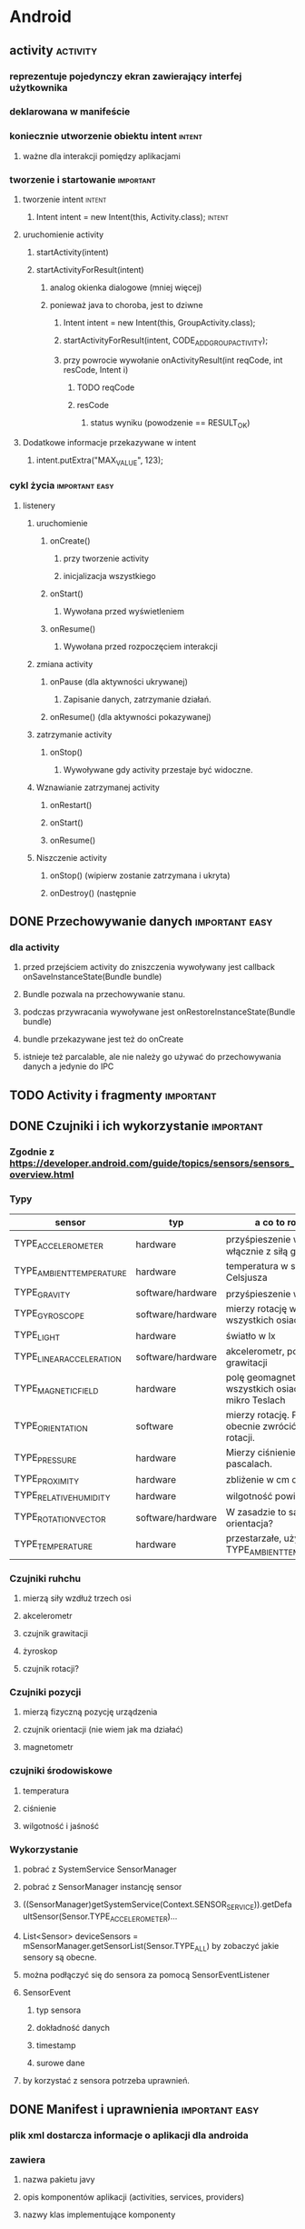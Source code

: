 * Android
** activity                                                        :activity:
*** reprezentuje pojedynczy ekran zawierający interfej użytkownika
*** deklarowana w manifeście
*** koniecznie utworzenie obiektu intent                             :intent:
**** ważne dla interakcji pomiędzy aplikacjami
*** tworzenie i startowanie                                       :important:
**** tworzenie intent                                                :intent:
***** Intent intent = new Intent(this, Activity.class);              :intent:
**** uruchomienie activity
***** startActivity(intent)
***** startActivityForResult(intent)
****** analog okienka dialogowe (mniej więcej)
****** ponieważ java to choroba, jest to dziwne
******* Intent intent = new Intent(this, GroupActivity.class);
******* startActivityForResult(intent, CODE_ADD_GROUP_ACTIVITY);
******* przy powrocie wywołanie onActivityResult(int reqCode, int resCode, Intent i)
******** TODO reqCode
******** resCode
********* status wyniku (powodzenie == RESULT_OK)
**** Dodatkowe informacje przekazywane w intent
***** intent.putExtra("MAX_VALUE", 123);
*** cykl życia                                               :important:easy:
**** listenery
***** uruchomienie
****** onCreate()
******* przy tworzenie activity
******* inicjalizacja wszystkiego
****** onStart()
******* Wywołana przed wyświetleniem
****** onResume()
******* Wywołana przed rozpoczęciem interakcji
***** zmiana activity
****** onPause (dla aktywności ukrywanej)
******* Zapisanie danych, zatrzymanie działań.
****** onResume() (dla aktywności pokazywanej)
***** zatrzymanie activity
****** onStop()
******* Wywoływane gdy activity przestaje być widoczne.
***** Wznawianie zatrzymanej activity
****** onRestart()
****** onStart()
****** onResume()
***** Niszczenie activity
****** onStop() (wipierw zostanie zatrzymana i ukryta)
****** onDestroy() (następnie
** DONE Przechowywanie danych                                :important:easy:
   CLOSED: [2018-01-23 wto 19:15]
*** dla activity
**** przed przejściem activity do zniszczenia wywoływany jest callback onSaveInstanceState(Bundle bundle)
**** Bundle pozwala na przechowywanie stanu.
**** podczas przywracania wywoływane jest onRestoreInstanceState(Bundle bundle)
**** bundle przekazywane jest też do onCreate
**** istnieje też parcalable, ale nie należy go używać do przechowywania danych a jedynie do IPC
** TODO Activity i fragmenty                                      :important:
** DONE Czujniki i ich wykorzystanie                              :important:
   CLOSED: [2018-01-23 wto 18:38]
*** Zgodnie z https://developer.android.com/guide/topics/sensors/sensors_overview.html
*** Typy
    | sensor                   | typ               | a co to robi?                                            |
    |--------------------------+-------------------+----------------------------------------------------------|
    | TYPE_ACCELEROMETER       | hardware          | przyśpieszenie w m/s^2 włącznie z siłą grawitacji        |
    | TYPE_AMBIENT_TEMPERATURE | hardware          | temperatura w stopniach Celsjusza                        |
    | TYPE_GRAVITY             | software/hardware | przyśpieszenie w m/s^2                                   |
    | TYPE_GYROSCOPE           | software/hardware | mierzy rotację we wszystkich osiach                      |
    | TYPE_LIGHT               | hardware          | światło w lx                                             |
    | TYPE_LINEAR_ACCELERATION | software/hardware | akcelerometr, pomija siłę grawitacji                     |
    | TYPE_MAGNETIC_FIELD      | hardware          | polę geomagnetyczne we wszystkich osiach w mikro Teslach |
    | TYPE_ORIENTATION         | software          | mierzy rotację. Potrafi obecnie zwrócić macierz rotacji. |
    | TYPE_PRESSURE            | hardware          | Mierzy ciśnienie w pascalach.                            |
    | TYPE_PROXIMITY           | hardware          | zbliżenie w cm od ekranu                                 |
    | TYPE_RELATIVE_HUMIDITY   | hardware          | wilgotność powietrza w %                                 |
    | TYPE_ROTATION_VECTOR     | software/hardware | W zasadzie to samo to orientacja?                        |
    | TYPE_TEMPERATURE         | hardware          | przestarzałe, używać TYPE_AMBIENT_TEMPERATURE            |
*** Czujniki ruhchu
**** mierzą siły wzdłuż trzech osi
**** akcelerometr
**** czujnik grawitacji
**** żyroskop
**** czujnik rotacji?
*** Czujniki pozycji
**** mierzą fizyczną pozycję urządzenia
**** czujnik orientacji (nie wiem jak ma działać)
**** magnetometr
*** czujniki środowiskowe
**** temperatura
**** ciśnienie
**** wilgotność i jaśność
*** Wykorzystanie
**** pobrać z SystemService SensorManager
**** pobrać z SensorManager instancję sensor
**** ((SensorManager)getSystemService(Context.SENSOR_SERVICE)).getDefaultSensor(Sensor.TYPE_ACCELEROMETER)...
**** List<Sensor> deviceSensors = mSensorManager.getSensorList(Sensor.TYPE_ALL) by zobaczyć jakie sensory są obecne.
**** można podłączyć się do sensora za pomocą SensorEventListener
**** SensorEvent
***** typ sensora
***** dokładność danych
***** timestamp
***** surowe dane
**** by korzystać z sensora potrzeba uprawnień.
** DONE Manifest i uprawnienia                               :important:easy:
   CLOSED: [2018-01-23 wto 19:08]
*** plik xml dostarcza informacje o aplikacji dla androida
*** zawiera
**** nazwa pakietu javy
**** opis komponentów aplikacji (activities, services, providers)
**** nazwy klas implementujące komponenty
**** procesy hostujące komponenty
**** deklarację uprawnień
**** wymagania odnośnie wersji
**** lista zależności (bibliotek)
*** uprawnienia
**** description (ludzki opis)
**** icon (obrazek)
**** label (ludzka nazwa)
**** name (nazwa kodowa)
**** permissionGroup (przypisanie uprawnienia do grupy)
**** protectionlevel
***** normal -- izolowany dostęp do funkcji apliakcji. Nie pyta użytkownika o zgodę.
***** dangerous -- dostęp do prywatnych danych. Może prosić o pozwolenie.
***** signature -- zezwala na dostęp aplikacjom podpisanym tym samym certyfikatem.
***** signatureOrSystem -- jak wyżej ale dodatkowo pozwala na dostęp aplikacjom systemowym.
** TODO Kwalifikatory i ich zastosowanie                          :important:
** TODO Wątki i async task                                   :important:easy:
* iOS
** TODO Objective-C                                           :important:WTF:
*** Jeśli Objective-C to pytanie, odpowiedzią jest NIE.
** TODO Zarządzanie pamięcią w Objective-C                   :important:easy:
** TODO Podstawowe klasy systemowe (NSString, NSArray, NSDictionary, NSSet, ...) :important:easy:
*** stringi
**** NSSstring -- niemutowalny string (UTF-16, możliwe utworzenie z UTF lub ascii)
**** NSMutableString -- mutowalny string (UTF-16, możliwe utworzenie z UTF lub ascii)
**** metody
***** compare
***** hash
***** isEqual
***** getCString
***** utf8String
***** length
***** write -- zapisz string do pliku (wtf?! why?).
*** array
**** NSArray -- stały, statyczny array
**** NSMutableArray -- dynamiczny array
***** dodatkowe metody
****** insert (rozsuń by zrobić miejsce, wsadź do środka)
****** add (dodaj na koniec)
**** NSPointerArray -- potrafi trzymać nil (yay!)
***** ma bardziej rozbudowane semantykę do obsługi pamięci (może być zainicjalizowane by trzymać weak pointery)
***** dodatkowe gówno-metody
****** insertPointer
****** addPointer
***** dodatkowo to co w mutable array
**** metody
***** count
***** contains
***** firstObject -- z początku array
***** lastObject -- na końcu array
***** subscript -- dereferencja elementu z array
***** index -- pozycja elementu w array
***** indexOfObject -- przyjmuje predykat, zwraca indeks pierwszego elementu dla którego predykat jest spełniony.
** TODO CoreData.                                                 :important:
** TODO Storyboards.                                              :important:
** TODO Klasy mutable i non-mutable.                              :important:
** TODO AppStore Guidelines.                                      :important:
** TODO Wykorzystanie Instruments (profiler).                     :important:
** TODO Wykorzystanie symulatora.                             :important:WTF:
